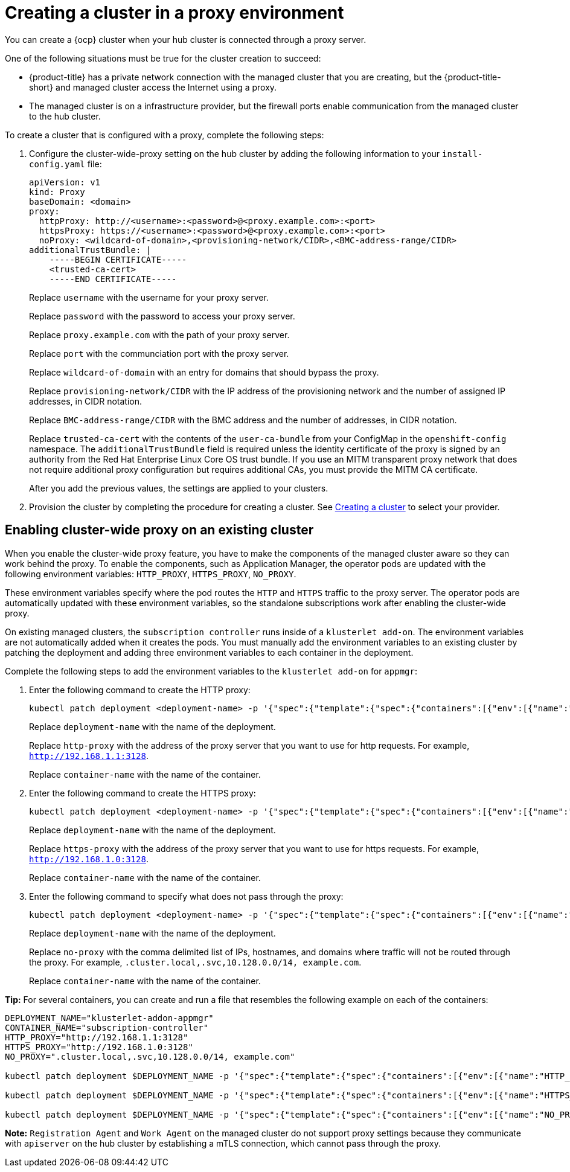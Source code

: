 [#creating-a-cluster-proxy]
= Creating a cluster in a proxy environment

You can create a {ocp} cluster when your hub cluster is connected through a proxy server.

One of the following situations must be true for the cluster creation to succeed:

* {product-title} has a private network connection with the managed cluster that you are creating, but the {product-title-short} and managed cluster access the Internet using a proxy.

* The managed cluster is on a infrastructure provider, but the firewall ports enable communication from the managed cluster to the hub cluster.

To create a cluster that is configured with a proxy, complete the following steps:

. Configure the cluster-wide-proxy setting on the hub cluster by adding the following information to your `install-config.yaml` file:
+
[source,yaml]
----
apiVersion: v1
kind: Proxy
baseDomain: <domain>
proxy:
  httpProxy: http://<username>:<password>@<proxy.example.com>:<port>
  httpsProxy: https://<username>:<password>@<proxy.example.com>:<port>
  noProxy: <wildcard-of-domain>,<provisioning-network/CIDR>,<BMC-address-range/CIDR>
additionalTrustBundle: | 
    -----BEGIN CERTIFICATE-----
    <trusted-ca-cert>
    -----END CERTIFICATE-----
----
+
Replace `username` with the username for your proxy server.
+
Replace `password` with the password to access your proxy server.
+
Replace `proxy.example.com` with the path of your proxy server.
+
Replace `port` with the communciation port with the proxy server.
+
Replace `wildcard-of-domain` with an entry for domains that should bypass the proxy.
+ 
Replace `provisioning-network/CIDR` with the IP address of the provisioning network and the number of assigned IP addresses, in CIDR notation.
+
Replace `BMC-address-range/CIDR` with the BMC address and the number of addresses, in CIDR notation.
+
Replace `trusted-ca-cert` with the contents of the `user-ca-bundle` from your ConfigMap in the `openshift-config` namespace. The `additionalTrustBundle` field is required unless the identity certificate of the proxy is signed by an authority from the Red Hat Enterprise Linux Core OS trust bundle. If you use an MITM transparent proxy network that does not require additional proxy configuration but requires additional CAs, you must provide the MITM CA certificate.
+
After you add the previous values, the settings are applied to your clusters. 

. Provision the cluster by completing the procedure for creating a cluster. See xref:../clusters/create.adoc#creating-a-cluster[Creating a cluster] to select your provider.

[#enable-cluster-wide-proxy-existing]
== Enabling cluster-wide proxy on an existing cluster

When you enable the cluster-wide proxy feature, you have to make the components of the managed cluster aware so they can work behind the proxy. To enable the components, such as Application Manager, the operator pods are updated with the following environment variables: `HTTP_PROXY`, `HTTPS_PROXY`, `NO_PROXY`. 

These environment variables specify where the pod routes the `HTTP` and `HTTPS` traffic to the proxy server. The operator pods are automatically updated with these environment variables, so the standalone subscriptions work after enabling the cluster-wide proxy. 

On existing managed clusters, the `subscription controller` runs inside of a `klusterlet add-on`. The environment variables are not automatically added when it creates the pods. You must manually add the environment variables to an existing cluster by patching the deployment and adding three environment variables to each container in the deployment. 

Complete the following steps to add the environment variables to the `klusterlet add-on` for `appmgr`:

. Enter the following command to create the HTTP proxy: 
+
----
kubectl patch deployment <deployment-name> -p '{"spec":{"template":{"spec":{"containers":[{"env":[{"name":"HTTP_PROXY","value":"'<http-proxy>'"}],"name":"'<container-name>'"}]}}}}'
----
+
Replace `deployment-name` with the name of the deployment.
+
Replace `http-proxy` with the address of the proxy server that you want to use for http requests. For example, `http://192.168.1.1:3128`.
+
Replace `container-name` with the name of the container.

. Enter the following command to create the HTTPS proxy: 
+
----
kubectl patch deployment <deployment-name> -p '{"spec":{"template":{"spec":{"containers":[{"env":[{"name":"HTTPS_PROXY","value":"'<https-proxy>'"}],"name":"'<container-name>'"}]}}}}'
----
+
Replace `deployment-name` with the name of the deployment.
+
Replace `https-proxy` with the address of the proxy server that you want to use for https requests. For example, `http://192.168.1.0:3128`.
+
Replace `container-name` with the name of the container.

. Enter the following command to specify what does not pass through the proxy: 
+
----
kubectl patch deployment <deployment-name> -p '{"spec":{"template":{"spec":{"containers":[{"env":[{"name":"NO_PROXY","value":"'<no-proxy>'"}],"name":"'<container-name>'"}]}}}}'
----
+
Replace `deployment-name` with the name of the deployment.
+
Replace `no-proxy` with the comma delimited list of IPs, hostnames, and domains where traffic will not be routed through the proxy. For example, `.cluster.local,.svc,10.128.0.0/14, example.com`.
+
Replace `container-name` with the name of the container.

*Tip:* For several containers, you can create and run a file that resembles the following example on each of the containers:

----
DEPLOYMENT_NAME="klusterlet-addon-appmgr"
CONTAINER_NAME="subscription-controller"
HTTP_PROXY="http://192.168.1.1:3128"
HTTPS_PROXY="http://192.168.1.0:3128"
NO_PROXY=".cluster.local,.svc,10.128.0.0/14, example.com"

kubectl patch deployment $DEPLOYMENT_NAME -p '{"spec":{"template":{"spec":{"containers":[{"env":[{"name":"HTTP_PROXY","value":"'$HTTP_PROXY'"}],"name":"'$CONTAINER_NAME'"}]}}}}'

kubectl patch deployment $DEPLOYMENT_NAME -p '{"spec":{"template":{"spec":{"containers":[{"env":[{"name":"HTTPS_PROXY","value":"'$HTTPS_PROXY'"}],"name":"'$CONTAINER_NAME'"}]}}}}'

kubectl patch deployment $DEPLOYMENT_NAME -p '{"spec":{"template":{"spec":{"containers":[{"env":[{"name":"NO_PROXY","value":"'$NO_PROXY'"}],"name":"'$CONTAINER_NAME'"}]}}}}'
----

*Note:* `Registration Agent` and `Work Agent` on the managed cluster do not support proxy settings because they communicate with `apiserver` on the hub cluster by establishing a mTLS connection, which cannot pass through the proxy.
